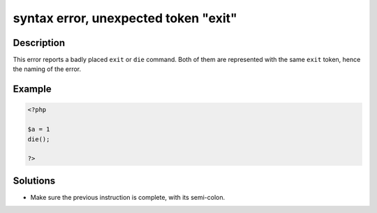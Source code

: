 .. _syntax-error,-unexpected-token-"exit":

syntax error, unexpected token "exit"
-------------------------------------
 
.. meta::
	:description:
		syntax error, unexpected token "exit": This error reports a badly placed ``exit`` or ``die`` command.
	:og:image: https://php-changed-behaviors.readthedocs.io/en/latest/_static/logo.png
	:og:type: article
	:og:title: syntax error, unexpected token &quot;exit&quot;
	:og:description: This error reports a badly placed ``exit`` or ``die`` command
	:og:url: https://php-errors.readthedocs.io/en/latest/messages/syntax-error%2C-unexpected-token-%22exit%22.html
	:og:locale: en
	:twitter:card: summary_large_image
	:twitter:site: @exakat
	:twitter:title: syntax error, unexpected token "exit"
	:twitter:description: syntax error, unexpected token "exit": This error reports a badly placed ``exit`` or ``die`` command
	:twitter:creator: @exakat
	:twitter:image:src: https://php-changed-behaviors.readthedocs.io/en/latest/_static/logo.png

.. raw:: html

	<script type="application/ld+json">{"@context":"https:\/\/schema.org","@graph":[{"@type":"WebPage","@id":"https:\/\/php-errors.readthedocs.io\/en\/latest\/tips\/syntax-error,-unexpected-token-\"exit\".html","url":"https:\/\/php-errors.readthedocs.io\/en\/latest\/tips\/syntax-error,-unexpected-token-\"exit\".html","name":"syntax error, unexpected token \"exit\"","isPartOf":{"@id":"https:\/\/www.exakat.io\/"},"datePublished":"Fri, 21 Feb 2025 18:53:43 +0000","dateModified":"Fri, 21 Feb 2025 18:53:43 +0000","description":"This error reports a badly placed ``exit`` or ``die`` command","inLanguage":"en-US","potentialAction":[{"@type":"ReadAction","target":["https:\/\/php-tips.readthedocs.io\/en\/latest\/tips\/syntax-error,-unexpected-token-\"exit\".html"]}]},{"@type":"WebSite","@id":"https:\/\/www.exakat.io\/","url":"https:\/\/www.exakat.io\/","name":"Exakat","description":"Smart PHP static analysis","inLanguage":"en-US"}]}</script>

Description
___________
 
This error reports a badly placed ``exit`` or ``die`` command. Both of them are represented with the same ``exit`` token, hence the naming of the error.

Example
_______

.. code-block:: php

   <?php
   
   $a = 1
   die();
   
   ?>

Solutions
_________

+ Make sure the previous instruction is complete, with its semi-colon.
